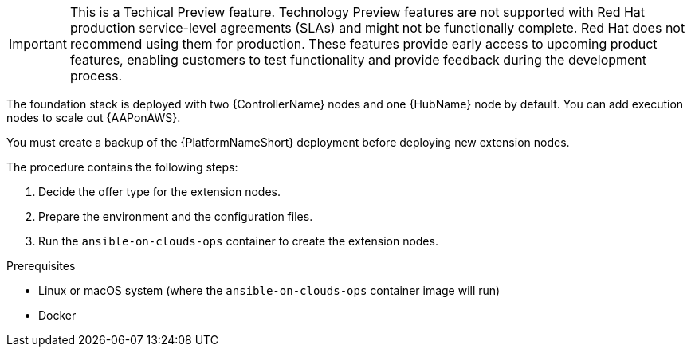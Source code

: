 :_mod-docs-content-type: REFERENCE

[id="ref-aws-deploying-extension-nodes"]

[IMPORTANT]
====
This is a Techical Preview feature. Technology Preview features are not supported with Red Hat production service-level agreements (SLAs) and might not be functionally complete. Red Hat does not recommend using them for production. These features provide early access to upcoming product features, enabling customers to test functionality and provide feedback during the development process.
====

The foundation stack is deployed with two {ControllerName} nodes and one {HubName} node by default. You can add execution nodes to scale out {AAPonAWS}.

You must create a backup of the {PlatformNameShort} deployment before deploying new extension nodes.

The procedure contains the following steps:

. Decide the offer type for the extension nodes.
. Prepare the environment and the configuration files.
. Run the `ansible-on-clouds-ops` container to create the extension nodes.

.Prerequisites
* Linux or macOS system (where the `ansible-on-clouds-ops` container image will run)
* Docker